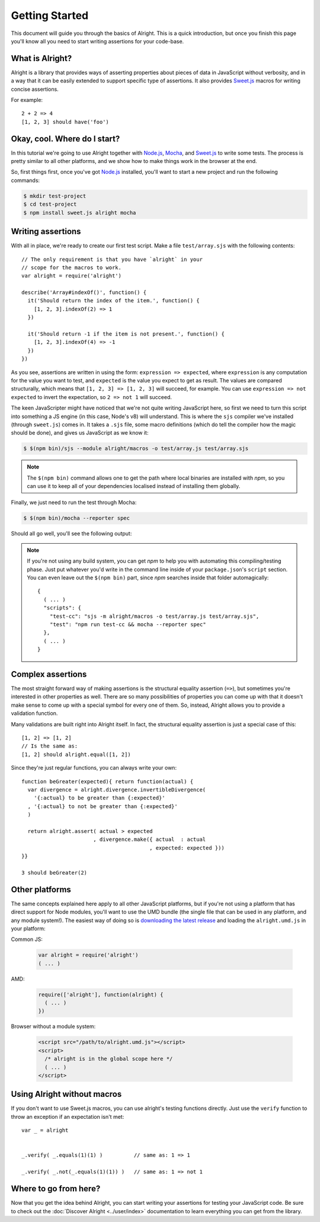 =================
 Getting Started
=================

This document will guide you through the basics of Alright. This is a quick
introduction, but once you finish this page you'll know all you need to start
writing assertions for your code-base.


What is Alright?
================

Alright is a library that provides ways of asserting properties about pieces of
data in JavaScript without verbosity, and in a way that it can be easily
extended to support specific type of assertions. It also provides `Sweet.js`_
macros for writing concise assertions.

For example::

    2 + 2 => 4
    [1, 2, 3] should have('foo')


Okay, cool. Where do I start?
=============================

In this tutorial we're going to use Alright together with `Node.js`_, `Mocha`_,
and `Sweet.js`_ to write some tests. The process is pretty similar to all other
platforms, and we show how to make things work in the browser at the end.

So, first things first, once you've got `Node.js`_ installed, you'll want to
start a new project and run the following commands:

.. code-block:: sh

   $ mkdir test-project
   $ cd test-project
   $ npm install sweet.js alright mocha


Writing assertions
==================
   
With all in place, we're ready to create our first test script. Make a file
``test/array.sjs`` with the following contents::

    // The only requirement is that you have `alright` in your
    // scope for the macros to work.
    var alright = require('alright')

    describe('Array#indexOf()', function() {
      it('Should return the index of the item.', function() {
        [1, 2, 3].indexOf(2) => 1
      })

      it('Should return -1 if the item is not present.', function() {
        [1, 2, 3].indexOf(4) => -1
      })
    })

As you see, assertions are written in using the form: ``expression => expected``,
where ``expression`` is any computation for the value you want to test, and
``expected`` is the value you expect to get as result. The values are compared
structurally, which means that ``[1, 2, 3] => [1, 2, 3]`` will succeed, for
example. You can use ``expression => not expected`` to invert the expectation,
so ``2 => not 1`` will succeed.

The keen JavaScripter might have noticed that we're not quite writing
JavaScript here, so first we need to turn this script into something a JS
engine (in this case, Node's v8) will understand. This is where the ``sjs``
compiler we've installed (through ``sweet.js``) comes in. It takes a ``.sjs``
file, some macro definitions (which do tell the compiler how the magic should
be done), and gives us JavaScript as we know it:

.. code-block:: sh

   $ $(npm bin)/sjs --module alright/macros -o test/array.js test/array.sjs


.. note::

   The ``$(npm bin)`` command allows one to get the path where local binaries are
   installed with *npm*, so you can use it to keep all of your dependencies
   localised instead of installing them globally.


Finally, we just need to run the test through Mocha:

.. code-block:: sh

   $ $(npm bin)/mocha --reporter spec


Should all go well, you'll see the following output:

.. image:: images/mocha-success.png


.. note:: 

   If you're not using any build system, you can get *npm* to help you with
   automating this compiling/testing phase. Just put whatever you'd write in
   the command line inside of your ``package.json``'s ``script`` section. You
   can even leave out the ``$(npm bin)`` part, since *npm* searches inside that
   folder automagically::

       {
         ( ... )
         "scripts": {
           "test-cc": "sjs -m alright/macros -o test/array.js test/array.sjs",
           "test": "npm run test-cc && mocha --reporter spec"
         },
         ( ... )
       }


Complex assertions
==================

The most straight forward way of making assertions is the structural equality
assertion (``=>``), but sometimes you're interested in other properties as
well. There are so many possibilities of properties you can come up with that
it doesn't make sense to come up with a special symbol for every one of
them. So, instead, Alright allows you to provide a validation function.

Many validations are built right into Alright itself. In fact, the structural
equality assertion is just a special case of this::

    [1, 2] => [1, 2]
    // Is the same as:
    [1, 2] should alright.equal([1, 2])

Since they're just regular functions, you can always write your own::

    function beGreater(expected){ return function(actual) {
      var divergence = alright.divergence.invertibleDivergence(
        '{:actual} to be greater than {:expected}'
      , '{:actual} to not be greater than {:expected}'
      )

      return alright.assert( actual > expected
                           , divergence.make({ actual  : actual
                                             , expected: expected }))
    }}
    
    3 should beGreater(2)


Other platforms
===============

The same concepts explained here apply to all other JavaScript platforms, but
if you're not using a platform that has direct support for Node modules, you'll
want to use the UMD bundle (the single file that can be used in any platform,
and any module system!). The easiest way of doing so is `downloading the latest
release`_ and loading the ``alright.umd.js`` in your platform:


Common JS:

    .. code-block:: js

       var alright = require('alright')
       ( ... )

AMD:

    .. code-block:: js

       require(['alright'], function(alright) {
         ( ... )
       })

Browser without a module system:

    .. code-block:: html

       <script src="/path/to/alright.umd.js"></script>
       <script>
         /* alright is in the global scope here */
         ( ... )
       </script>


Using Alright without macros
============================

If you don't want to use Sweet.js macros, you can use alright's testing
functions directly. Just use the ``verify`` function to throw an exception if
an expectation isn't met::

    var _ = alright


    _.verify( _.equals(1)(1) )          // same as: 1 => 1

    _.verify( _.not(_.equals(1)(1)) )   // same as: 1 => not 1



Where to go from here?
======================

Now that you get the idea behind Alright, you can start writing your assertions
for testing your JavaScript code. Be sure to check out the :doc:`Discover
Alright <../user/index>` documentation to learn everything you can get from the
library.


.. _Sweet.js: http://sweetjs.org/
.. _Node.js: http://nodejs.org/
.. _Mocha: http://visionmedia.github.io/mocha/
.. _downloading the latest release: https://github.com/robotlolita/alright/releases/download/v1.0.0/alright-1.0.0.tar.gz
